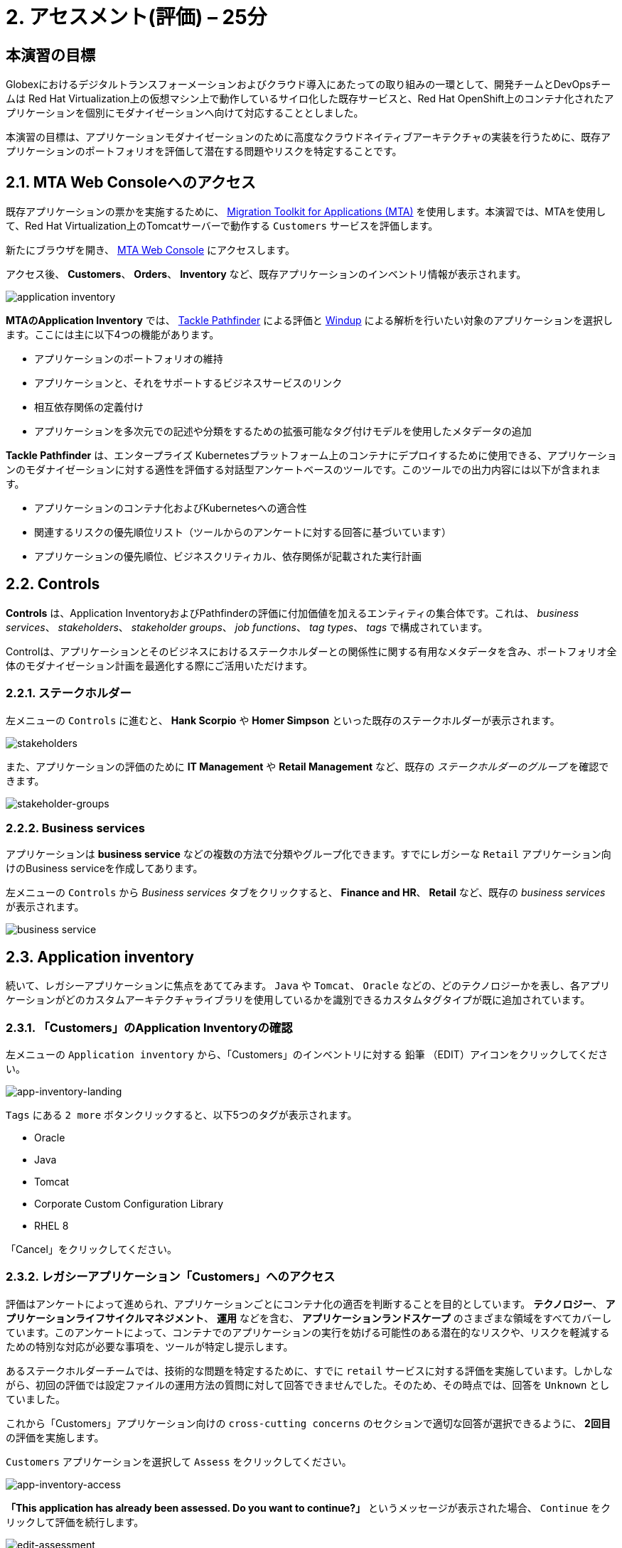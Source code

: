 = 2. アセスメント(評価) – 25分
:imagesdir: ../assets/images

== 本演習の目標

Globexにおけるデジタルトランスフォーメーションおよびクラウド導入にあたっての取り組みの一環として、開発チームとDevOpsチームは Red Hat Virtualization上の仮想マシン上で動作しているサイロ化した既存サービスと、Red Hat OpenShift上のコンテナ化されたアプリケーションを個別にモダナイゼーションへ向けて対応することとしました。

本演習の目標は、アプリケーションモダナイゼーションのために高度なクラウドネイティブアーキテクチャの実装を行うために、既存アプリケーションのポートフォリオを評価して潜在する問題やリスクを特定することです。

== 2.1. MTA Web Consoleへのアクセス

既存アプリケーションの票かを実施するために、 https://access.redhat.com/documentation/en-us/migration_toolkit_for_applications/6.0/html-single/introduction_to_the_migration_toolkit_for_applications/index[Migration Toolkit for Applications (MTA)^] を使用します。本演習では、MTAを使用して、Red Hat Virtualization上のTomcatサーバーで動作する `Customers` サービスを評価します。

新たにブラウザを開き、 https://mta-mta-%USERID%.%SUBDOMAIN%[MTA Web Console^] にアクセスします。

アクセス後、 *Customers*、 *Orders*、 *Inventory* など、既存アプリケーションのインベントリ情報が表示されます。

image::application-inventory.png[application inventory]

**MTAのApplication Inventory** では、 https://github.com/konveyor/tackle-pathfinder[Tackle Pathfinder^] による評価と https://github.com/windup/[Windup^] による解析を行いたい対象のアプリケーションを選択します。ここには主に以下4つの機能があります。

* アプリケーションのポートフォリオの維持
* アプリケーションと、それをサポートするビジネスサービスのリンク
* 相互依存関係の定義付け
* アプリケーションを多次元での記述や分類をするための拡張可能なタグ付けモデルを使用したメタデータの追加

**Tackle Pathfinder** は、エンタープライズ Kubernetesプラットフォーム上のコンテナにデプロイするために使用できる、アプリケーションのモダナイゼーションに対する適性を評価する対話型アンケートベースのツールです。このツールでの出力内容には以下が含まれます。

* アプリケーションのコンテナ化およびKubernetesへの適合性
* 関連するリスクの優先順位リスト（ツールからのアンケートに対する回答に基づいています）
* アプリケーションの優先順位、ビジネスクリティカル、依存関係が記載された実行計画

== 2.2. Controls

*Controls* は、Application InventoryおよびPathfinderの評価に付加価値を加えるエンティティの集合体です。これは、 _business services_、 _stakeholders_、 _stakeholder groups_、 _job functions_、 _tag types_、 _tags_ で構成されています。

Controlは、アプリケーションとそのビジネスにおけるステークホルダーとの関係性に関する有用なメタデータを含み、ポートフォリオ全体のモダナイゼーション計画を最適化する際にご活用いただけます。

=== 2.2.1. ステークホルダー

左メニューの `Controls` に進むと、 *Hank Scorpio* や *Homer Simpson* といった既存のステークホルダーが表示されます。

image::mta-control-stakeholder.png[stakeholders]

また、アプリケーションの評価のために *IT Management* や *Retail Management* など、既存の _ステークホルダーのグループ_ を確認できます。

image::mta-stakeholder-groups.png[stakeholder-groups]

=== 2.2.2. Business services

アプリケーションは **business service** などの複数の方法で分類やグループ化できます。すでにレガシーな `Retail` アプリケーション向けのBusiness serviceを作成してあります。

左メニューの `Controls` から _Business services_ タブをクリックすると、 *Finance and HR*、 *Retail* など、既存の _business services_ が表示されます。

image::mta-control-business-service.png[business service]

== 2.3. Application inventory

続いて、レガシーアプリケーションに焦点をあててみます。 `Java` や `Tomcat`、 `Oracle` などの、どのテクノロジーかを表し、各アプリケーションがどのカスタムアーキテクチャライブラリを使用しているかを識別できるカスタムタグタイプが既に追加されています。

=== 2.3.1. 「Customers」のApplication Inventoryの確認

左メニューの `Application inventory` から、「Customers」のインベントリに対する `鉛筆` （EDIT）アイコンをクリックしてください。

image::app-inventory-landing.png[app-inventory-landing]

`Tags` にある `2 more` ボタンクリックすると、以下5つのタグが表示されます。

* Oracle
* Java
* Tomcat
* Corporate Custom Configuration Library
* RHEL 8

「Cancel」をクリックしてください。

=== 2.3.2. レガシーアプリケーション「Customers」へのアクセス

評価はアンケートによって進められ、アプリケーションごとにコンテナ化の適否を判断することを目的としています。 *テクノロジー*、 *アプリケーションライフサイクルマネジメント*、 *運用* などを含む、 *アプリケーションランドスケープ* のさまざまな領域をすべてカバーしています。このアンケートによって、コンテナでのアプリケーションの実行を妨げる可能性のある潜在的なリスクや、リスクを軽減するための特別な対応が必要な事項を、ツールが特定し提示します。

あるステークホルダーチームでは、技術的な問題を特定するために、すでに `retail` サービスに対する評価を実施しています。しかしながら、初回の評価では設定ファイルの運用方法の質問に対して回答できませんでした。そのため、その時点では、回答を `Unknown` としていました。

これから「Customers」アプリケーション向けの `cross-cutting concerns` のセクションで適切な回答が選択できるように、 *2回目* の評価を実施します。

`Customers` アプリケーションを選択して `Assess` をクリックしてください。

image::app-inventory-access.png[app-inventory-access]

*「This application has already been assessed. Do you want to continue?」* というメッセージが表示された場合、 `Continue` をクリックして評価を続行します。

image::edit-assessment.png[edit-assessment]

まず初めに、評価に関係するステークホルダー（ _Homer Simpson_ ）とステークホルダーグループ（ _Retail Management_ ）を選定します。初期値のまま進めてください。

image::select-stakeholder.png[select-stakeholder]

`Next` をクリックしてください。

[NOTE]
====
`Details`、 `Dependencies`、 `Observability` などのアプリケーションアセスメント項目ごとに、初期アセスメントでの旧回答を確認します。回答を変更する必要はありませんが、「アプリケーション横断的な懸念事項(Application cross-cutting concerns)」セクションに入るまで、 `Next` ボタンをクリックし続けてください。
====

image::app-details.png[app-details]

=== 2.3.3. アプリケーションの横断的な懸念事項

*「How is the application configured?」* という質問に対して、以下回答を選択してください。このチームは、「Customers」アプリケーションが現状、複数の設定ファイルが異なるフォルダ/ディレクトリに存在していることを突き止めたので、その状況を回答します。

* *Question* - How is the application configured?
* *Answer* - `Multiple configuration files in multiple file system locations`

image::app-cross-cutting-concerns.png[app-cross-cutting-concerns]

「Save and review」をクリックしてください。

== 2.4. アプリケーションの確認

「Save」をクリック後、確認画面が表示されます。この画面では、アセスメントにおいてどのようなリスクが含まれているかを確認でき、そのリスクに基づいてどのような移行戦略をとるかの意志決定ができます。

image::review.png[review]

画面を下にスクロールすると、該当するリスクが表示されます。このレガシーアプリケーションは、クラウドに向かないスタティック（固定）ディスカバリーメカニズムを使用しています。これは、古典的なプラットフォームに由来しており、 *固定IP* を介してデータベースにアクセスすることから、理にかなっています。

image::review-high-risk.png[review-high-risk]

アプリケーションをクラウドに適応させるには、ソースコードの変更が必要であることが判明したため、その戦略を `Refactor` とします。

* Proposed action: `Refactor`
* Effort estimate: `Small`

このアーキテクチャの中で重要なアプリケーションに対する対応のため、重要度を `10`、優先度を `9` に設定します。

* Business criticality: `10`
* Work priority: `9`

設定後、「Submit Review」をクリックしてください。

image::submit-review.png[submit-review]

この時点で、 `アプリケーションの横断的な懸念事項` セクションを更新するための、2回目の評価が完了しています。また、外部構成への参照や依存関係とともに、新たな高リスクも特定されました。

image::complete-review.png[complete-review]

左メニューの `Report` をクリックしてください。クリックすると _Current landscape_、 _Adoption candidate distribution_、 _Suggested adoption plan_、 _Identified risks_ などの `レポート` の詳細を確認できます。

image::report-review.png[report-review]

== おめでとうございます！

以上で、現在のアプリケーションのポートフォリオを評価することでモダナイゼーションへ向けたプロセスを無事に開始し、次のステップ「モダナイゼーションの一環としてアプリケーション分析とコード修正の実施」にて検討するべき問題やリスクの特定が完了しました。

ユースケースとマイグレーションパスについての詳細は、 https://developers.redhat.com/products/mta/use-cases[Migration Toolkit for Applications^]を参照ください。
